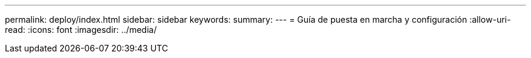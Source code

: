 ---
permalink: deploy/index.html 
sidebar: sidebar 
keywords:  
summary:  
---
= Guía de puesta en marcha y configuración
:allow-uri-read: 
:icons: font
:imagesdir: ../media/



